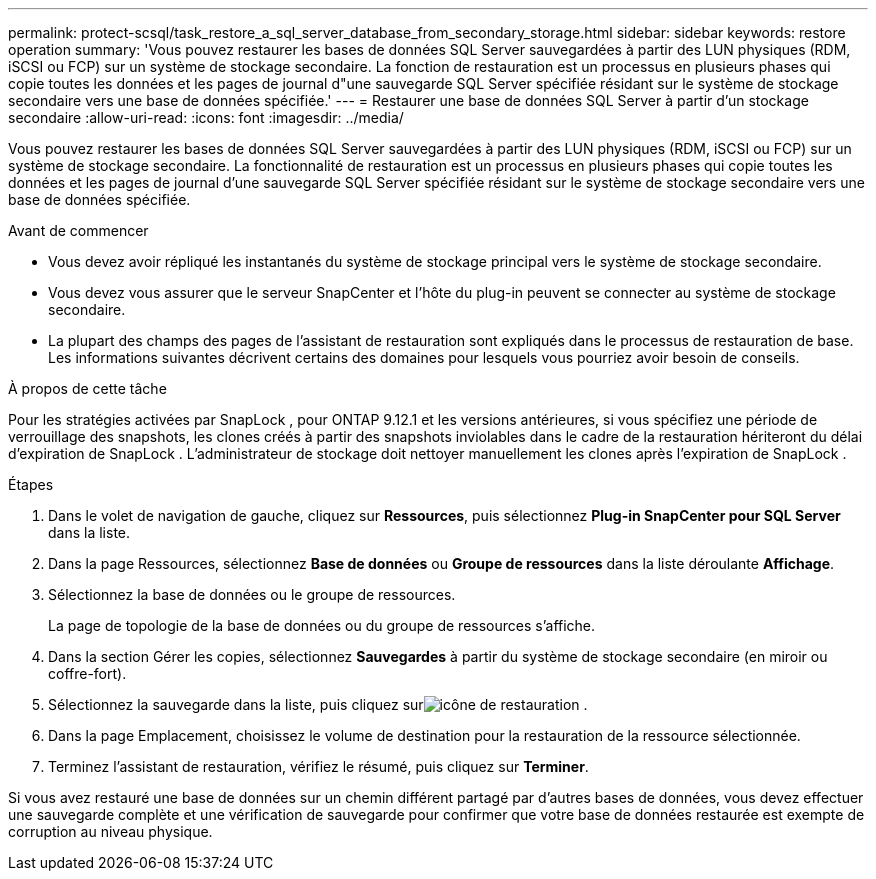 ---
permalink: protect-scsql/task_restore_a_sql_server_database_from_secondary_storage.html 
sidebar: sidebar 
keywords: restore operation 
summary: 'Vous pouvez restaurer les bases de données SQL Server sauvegardées à partir des LUN physiques (RDM, iSCSI ou FCP) sur un système de stockage secondaire.  La fonction de restauration est un processus en plusieurs phases qui copie toutes les données et les pages de journal d"une sauvegarde SQL Server spécifiée résidant sur le système de stockage secondaire vers une base de données spécifiée.' 
---
= Restaurer une base de données SQL Server à partir d'un stockage secondaire
:allow-uri-read: 
:icons: font
:imagesdir: ../media/


[role="lead"]
Vous pouvez restaurer les bases de données SQL Server sauvegardées à partir des LUN physiques (RDM, iSCSI ou FCP) sur un système de stockage secondaire.  La fonctionnalité de restauration est un processus en plusieurs phases qui copie toutes les données et les pages de journal d'une sauvegarde SQL Server spécifiée résidant sur le système de stockage secondaire vers une base de données spécifiée.

.Avant de commencer
* Vous devez avoir répliqué les instantanés du système de stockage principal vers le système de stockage secondaire.
* Vous devez vous assurer que le serveur SnapCenter et l'hôte du plug-in peuvent se connecter au système de stockage secondaire.
* La plupart des champs des pages de l’assistant de restauration sont expliqués dans le processus de restauration de base.  Les informations suivantes décrivent certains des domaines pour lesquels vous pourriez avoir besoin de conseils.


.À propos de cette tâche
Pour les stratégies activées par SnapLock , pour ONTAP 9.12.1 et les versions antérieures, si vous spécifiez une période de verrouillage des snapshots, les clones créés à partir des snapshots inviolables dans le cadre de la restauration hériteront du délai d'expiration de SnapLock . L'administrateur de stockage doit nettoyer manuellement les clones après l'expiration de SnapLock .

.Étapes
. Dans le volet de navigation de gauche, cliquez sur *Ressources*, puis sélectionnez *Plug-in SnapCenter pour SQL Server* dans la liste.
. Dans la page Ressources, sélectionnez *Base de données* ou *Groupe de ressources* dans la liste déroulante *Affichage*.
. Sélectionnez la base de données ou le groupe de ressources.
+
La page de topologie de la base de données ou du groupe de ressources s'affiche.

. Dans la section Gérer les copies, sélectionnez *Sauvegardes* à partir du système de stockage secondaire (en miroir ou coffre-fort).
. Sélectionnez la sauvegarde dans la liste, puis cliquez surimage:../media/restore_icon.gif["icône de restauration"] .
. Dans la page Emplacement, choisissez le volume de destination pour la restauration de la ressource sélectionnée.
. Terminez l’assistant de restauration, vérifiez le résumé, puis cliquez sur *Terminer*.


Si vous avez restauré une base de données sur un chemin différent partagé par d'autres bases de données, vous devez effectuer une sauvegarde complète et une vérification de sauvegarde pour confirmer que votre base de données restaurée est exempte de corruption au niveau physique.
